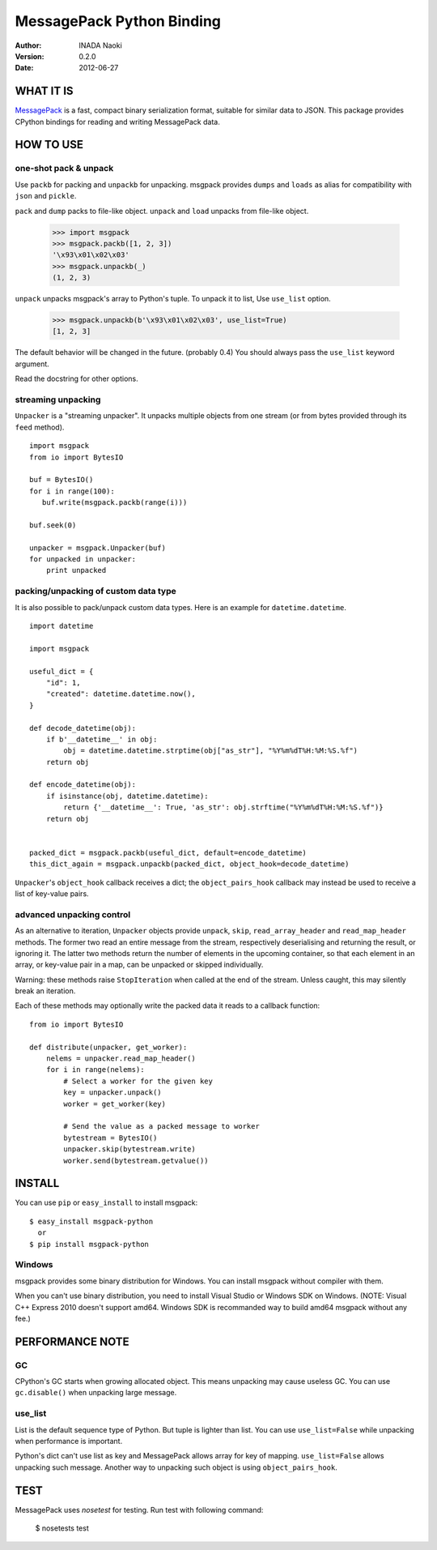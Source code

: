 ===========================
MessagePack Python Binding
===========================

:author: INADA Naoki
:version: 0.2.0
:date: 2012-06-27

.. image:: https://secure.travis-ci.org/msgpack/msgpack-python.png
   :target: https://travis-ci.org/#!/msgpack/msgpack-python

WHAT IT IS
----------

`MessagePack <http://msgpack.org/>`_ is a fast, compact binary serialization format, suitable for
similar data to JSON. This package provides CPython bindings for reading and
writing MessagePack data.

HOW TO USE
-----------

one-shot pack & unpack
^^^^^^^^^^^^^^^^^^^^^^

Use ``packb`` for packing and ``unpackb`` for unpacking.
msgpack provides ``dumps`` and ``loads`` as alias for compatibility with
``json`` and ``pickle``.

``pack`` and ``dump`` packs to file-like object.
``unpack`` and ``load`` unpacks from file-like object.

   >>> import msgpack
   >>> msgpack.packb([1, 2, 3])
   '\x93\x01\x02\x03'
   >>> msgpack.unpackb(_)
   (1, 2, 3)


``unpack`` unpacks msgpack's array to Python's tuple.
To unpack it to list, Use ``use_list`` option.

   >>> msgpack.unpackb(b'\x93\x01\x02\x03', use_list=True)
   [1, 2, 3]

The default behavior will be changed in the future. (probably 0.4)
You should always pass the ``use_list`` keyword argument.

Read the docstring for other options.


streaming unpacking
^^^^^^^^^^^^^^^^^^^

``Unpacker`` is a "streaming unpacker". It unpacks multiple objects from one
stream (or from bytes provided through its ``feed`` method).

::

   import msgpack
   from io import BytesIO

   buf = BytesIO()
   for i in range(100):
      buf.write(msgpack.packb(range(i)))

   buf.seek(0)

   unpacker = msgpack.Unpacker(buf)
   for unpacked in unpacker:
       print unpacked


packing/unpacking of custom data type
^^^^^^^^^^^^^^^^^^^^^^^^^^^^^^^^^^^^^

It is also possible to pack/unpack custom data types. Here is an example for
``datetime.datetime``.

::

    import datetime

    import msgpack

    useful_dict = {
        "id": 1,
        "created": datetime.datetime.now(),
    }

    def decode_datetime(obj):
        if b'__datetime__' in obj:
            obj = datetime.datetime.strptime(obj["as_str"], "%Y%m%dT%H:%M:%S.%f")
        return obj

    def encode_datetime(obj):
        if isinstance(obj, datetime.datetime):
            return {'__datetime__': True, 'as_str': obj.strftime("%Y%m%dT%H:%M:%S.%f")}
        return obj


    packed_dict = msgpack.packb(useful_dict, default=encode_datetime)
    this_dict_again = msgpack.unpackb(packed_dict, object_hook=decode_datetime)

``Unpacker``'s ``object_hook`` callback receives a dict; the
``object_pairs_hook`` callback may instead be used to receive a list of
key-value pairs.


advanced unpacking control
^^^^^^^^^^^^^^^^^^^^^^^^^^

As an alternative to iteration, ``Unpacker`` objects provide ``unpack``,
``skip``, ``read_array_header`` and ``read_map_header`` methods. The former two
read an entire message from the stream, respectively deserialising and returning
the result, or ignoring it. The latter two methods return the number of elements
in the upcoming container, so that each element in an array, or key-value pair
in a map, can be unpacked or skipped individually.

Warning: these methods raise ``StopIteration`` when called at the end of the
stream. Unless caught, this may silently break an iteration.

Each of these methods may optionally write the packed data it reads to a
callback function:

::

    from io import BytesIO

    def distribute(unpacker, get_worker):
        nelems = unpacker.read_map_header()
        for i in range(nelems):
            # Select a worker for the given key
            key = unpacker.unpack()
            worker = get_worker(key)

            # Send the value as a packed message to worker
            bytestream = BytesIO()
            unpacker.skip(bytestream.write)
            worker.send(bytestream.getvalue())

INSTALL
---------
You can use ``pip`` or ``easy_install`` to install msgpack::

   $ easy_install msgpack-python
     or
   $ pip install msgpack-python


Windows
^^^^^^^
msgpack provides some binary distribution for Windows.
You can install msgpack without compiler with them.

When you can't use binary distribution, you need to install Visual Studio
or Windows SDK on Windows. (NOTE: Visual C++ Express 2010 doesn't support
amd64. Windows SDK is recommanded way to build amd64 msgpack without any fee.)


PERFORMANCE NOTE
-----------------

GC
^^

CPython's GC starts when growing allocated object.
This means unpacking may cause useless GC.
You can use ``gc.disable()`` when unpacking large message.

use_list
^^^^^^^^^
List is the default sequence type of Python.
But tuple is lighter than list.
You can use ``use_list=False`` while unpacking when performance is important.

Python's dict can't use list as key and MessagePack allows array for key of mapping.
``use_list=False`` allows unpacking such message.
Another way to unpacking such object is using ``object_pairs_hook``.


TEST
----
MessagePack uses `nosetest` for testing.
Run test with following command:

    $ nosetests test


..
    vim: filetype=rst
